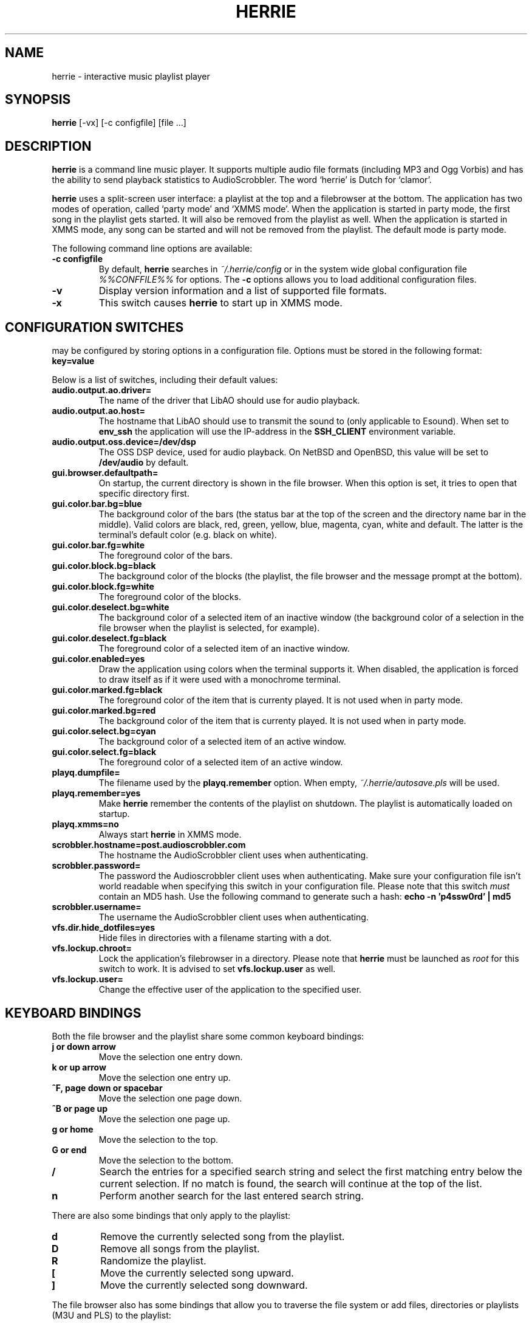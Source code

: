 .\"
.\" Copyright (c) 2006-2007 Ed Schouten <ed@fxq.nl>
.\" All rights reserved.
.\" 
.\" Redistribution and use in source and binary forms, with or without
.\" modification, are permitted provided that the following conditions
.\" are met:
.\" 1. Redistributions of source code must retain the above copyright
.\"    notice, this list of conditions and the following disclaimer.
.\" 2. Redistributions in binary form must reproduce the above copyright
.\"    notice, this list of conditions and the following disclaimer in the
.\"    documentation and/or other materials provided with the distribution.
.\" 
.\" THIS SOFTWARE IS PROVIDED BY THE AUTHOR AND CONTRIBUTORS ``AS IS'' AND
.\" ANY EXPRESS OR IMPLIED WARRANTIES, INCLUDING, BUT NOT LIMITED TO, THE
.\" IMPLIED WARRANTIES OF MERCHANTABILITY AND FITNESS FOR A PARTICULAR PURPOSE
.\" ARE DISCLAIMED.  IN NO EVENT SHALL THE AUTHOR OR CONTRIBUTORS BE LIABLE
.\" FOR ANY DIRECT, INDIRECT, INCIDENTAL, SPECIAL, EXEMPLARY, OR CONSEQUENTIAL
.\" DAMAGES (INCLUDING, BUT NOT LIMITED TO, PROCUREMENT OF SUBSTITUTE GOODS
.\" OR SERVICES; LOSS OF USE, DATA, OR PROFITS; OR BUSINESS INTERRUPTION)
.\" HOWEVER CAUSED AND ON ANY THEORY OF LIABILITY, WHETHER IN CONTRACT, STRICT
.\" LIABILITY, OR TORT (INCLUDING NEGLIGENCE OR OTHERWISE) ARISING IN ANY WAY
.\" OUT OF THE USE OF THIS SOFTWARE, EVEN IF ADVISED OF THE POSSIBILITY OF
.\" SUCH DAMAGE.
.\"
.TH HERRIE 1 "April 10, 2007" "Ed Schouten"

.SH NAME
herrie \- interactive music playlist player

.SH SYNOPSIS
.B herrie
[-vx] [-c configfile] [file ...]

.SH DESCRIPTION
.B herrie
is a command line music player. It supports multiple audio file formats
(including MP3 and Ogg Vorbis) and has the ability to send playback
statistics to AudioScrobbler. The word `herrie' is Dutch for `clamor'.
.PP
.B herrie
uses a split-screen user interface: a playlist at the top and a
filebrowser at the bottom. The application has two modes of operation,
called `party mode' and `XMMS mode'. When the application is started in
party mode, the first song in the playlist gets started. It will also be
removed from the playlist as well. When the application is started in
XMMS mode, any song can be started and will not be removed from the
playlist.  The default mode is party mode.
.PP
The following command line options are available:
.TP
.B -c configfile
By default,
.B herrie
searches in
.I ~/.herrie/config
or in the system wide global configuration file
.I %%CONFFILE%%
for options. The
.B -c
options allows you to load additional configuration files.
.TP
.B -v
Display version information and a list of supported file formats.
.TP
.B -x
This switch causes
.B herrie
to start up in XMMS mode.

.SH CONFIGURATION SWITCHES
.b herrie
may be configured by storing options in a configuration file. Options
must be stored in the following format:
.TP
.B key=value
.PP
Below is a list of switches, including their default values:
.TP
.B audio.output.ao.driver=
The name of the driver that LibAO should use for audio playback.
.TP
.B audio.output.ao.host=
The hostname that LibAO should use to transmit the sound to (only
applicable to Esound). When set to
.B env_ssh
the application will use the IP-address in the
.B SSH_CLIENT
environment variable.
.TP
.B audio.output.oss.device=/dev/dsp
The OSS DSP device, used for audio playback. On NetBSD and OpenBSD, this
value will be set to
.B /dev/audio
by default.
.TP
.B gui.browser.defaultpath=
On startup, the current directory is shown in the file browser. When
this option is set, it tries to open that specific directory first.
.TP
.B gui.color.bar.bg=blue
The background color of the bars (the status bar at the top of the
screen and the directory name bar in the middle). Valid colors are
black, red, green, yellow, blue, magenta, cyan, white and default. The
latter is the terminal's default color (e.g. black on white).
.TP
.B gui.color.bar.fg=white
The foreground color of the bars.
.TP
.B gui.color.block.bg=black
The background color of the blocks (the playlist, the file browser and
the message prompt at the bottom).
.TP
.B gui.color.block.fg=white
The foreground color of the blocks.
.TP
.B gui.color.deselect.bg=white
The background color of a selected item of an inactive window (the
background color of a selection in the file browser when the playlist is
selected, for example).
.TP
.B gui.color.deselect.fg=black
The foreground color of a selected item of an inactive window.
.TP
.B gui.color.enabled=yes
Draw the application using colors when the terminal supports it. When
disabled, the application is forced to draw itself as if it were used
with a monochrome terminal.
.TP
.B gui.color.marked.fg=black
The foreground color of the item that is currenty played. It is not
used when in party mode.
.TP
.B gui.color.marked.bg=red
The background color of the item that is currenty played. It is not
used when in party mode.
.TP
.B gui.color.select.bg=cyan
The background color of a selected item of an active window.
.TP
.B gui.color.select.fg=black
The foreground color of a selected item of an active window.
.TP
.B playq.dumpfile=
The filename used by the
.B playq.remember
option. When empty,
.I ~/.herrie/autosave.pls
will be used.
.TP
.B playq.remember=yes
Make
.B herrie
remember the contents of the playlist on shutdown. The playlist is
automatically loaded on startup.
.TP
.B playq.xmms=no
Always start
.B herrie
in XMMS mode.
.TP
.B scrobbler.hostname=post.audioscrobbler.com
The hostname the AudioScrobbler client uses when authenticating.
.TP
.B scrobbler.password=
The password the Audioscrobbler client uses when authenticating. Make
sure your configuration file isn't world readable when specifying this
switch in your configuration file. Please note that this switch
.I must
contain an MD5 hash. Use the following command to generate such a hash:
.B
echo -n 'p4ssw0rd' | md5
.TP
.B scrobbler.username=
The username the AudioScrobbler client uses when authenticating.
.TP
.B vfs.dir.hide_dotfiles=yes
Hide files in directories with a filename starting with a dot.
.TP
.B vfs.lockup.chroot=
Lock the application's filebrowser in a directory. Please note that
.B herrie
must be launched as
.I root
for this switch to work. It is advised to set
.B vfs.lockup.user
as well.
.TP
.B vfs.lockup.user=
Change the effective user of the application to the specified user.

.SH KEYBOARD BINDINGS
Both the file browser and the playlist share some common keyboard
bindings:
.TP
.B j or down arrow
Move the selection one entry down.
.TP
.B k or up arrow
Move the selection one entry up.
.TP
.B ^F, page down or spacebar
Move the selection one page down.
.TP
.B ^B or page up
Move the selection one page up.
.TP
.B g or home
Move the selection to the top.
.TP
.B G or end
Move the selection to the bottom.
.TP
.B /
Search the entries for a specified search string and select the first
matching entry below the current selection. If no match is found,
the search will continue at the top of the list.
.TP
.B n
Perform another search for the last entered search string.
.PP
There are also some bindings that only apply to the playlist:
.TP
.B d
Remove the currently selected song from the playlist.
.TP
.B D
Remove all songs from the playlist.
.TP
.B R
Randomize the playlist.
.TP
.B [
Move the currently selected song upward.
.TP
.B ]
Move the currently selected song downward.
.PP
The file browser also has some bindings that allow you to traverse the
file system or add files, directories or playlists (M3U and PLS) to the
playlist:
.TP
.B a
Add items after the current selected item in the playlist.
.TP
.B A
Add items at the end of the playlist.
.TP
.B i
Add items before the current selected item in the playlist.
.TP
.B I
Add items at the beginning of the playlist.
.TP
.B h or left arrow
Go one directory up.
.TP
.B l or right arrow
Enter the selected directory.
.TP
.B C
Change the current directory by entering a pathname. This pathname may
be relative to the current directory. When the address refers to a file
or web location, it will be displayed as well.
.PP
And last but not least, there are also some general keyboard bindings:
.TP
.B <
Seek 5 seconds backward.
.TP
.B >
Seek 5 seconds forward.
.TP
.B b
Go to the next song. Sending the signal
.B SIGUSR2
to the application will do the same.
.TP
.B c
Pause the current song. When
.B c
is pressed again, playback is resumed. Sending the signal
.B SIGUSR1
to the application will do the same.
.TP
.B J
Seek to a specific position. When the inserted time is prepended with a + or
-, the seek is performed relative.
.TP
.B q
Quit the application.
.TP
.B r
Switch repeat on and off. When this option is enabled, songs that have
been successfully opened will be added to the end of the playlist,
causing the playlist to repeat.
.TP
.B v
Stop playback.
.TP
.B w
Write the current playlist to a PLS file.
.TP
.B x
When in XMMS mode, it starts the selected song. In party mode, this song
will always start playback of the first song in the list.
.TP
.B z
Go to the previous song.
.TP
.B ^L
Force the application to redraw itself.
.TP
.B ^W or tab
Switch the focus from the playlist to the file browser or vice versa.

.SH AUTHORS
.B herrie
is maintained by Ed Schouten <ed@fxq.nl>. Please visit
.I http://herrie.info/
for more information, documentation and developer notes.
